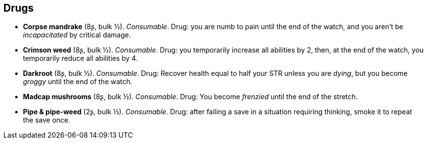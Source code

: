 == Drugs

* *Corpse mandrake* (8ʂ, bulk ½).
_Consumable_.
Drug: you are numb to pain until the end of the watch, and you aren't be _incapacitated_ by critical damage.


* *Crimson weed* (8ʂ, bulk ½).
_Consumable_.
Drug: you temporarily increase all abilities by 2, then, at the end of the watch, you temporarily reduce all abilities by 4.


* *Darkroot* (8ʂ, bulk ½).
_Consumable_.
Drug: Recover health equal to half your STR unless you are _dying_, but you become _groggy_ until the end of the watch.


* *Madcap mushrooms* (8ʂ, bulk ½).
_Consumable_.
Drug: You become _frenzied_ until the end of the stretch.


* *Pipe & pipe-weed* (2ʂ, bulk ½).
_Consumable_.
Drug: after failing a save in a situation requiring thinking, smoke it to repeat the save once.



